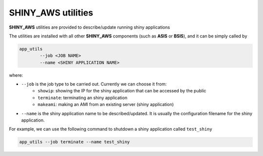 SHINY_AWS utilities
=====

**SHINY_AWS** utilities are provided to describe/update running shiny applications

The utilities are installed with all other **SHINY_AWS** components (such as **ASIS** or **BSIS**), and it can be simply called by

.. code-block:: bash

    app_utils
            --job <JOB NAME> 
            --name <SHINY APPLICATION NAME>


where:

- ``--job`` is the job type to be carried out. Currently we can choose it from:
    - ``showip``: showing the IP for the shiny application that can be accessed by the public
    - ``terminate``: terminating an shiny application
    - ``makeami``: making an AMI from an existing server (shiny application)

- ``--name`` is the shiny application name to be described/updated. It is usually the configuration filename for the shiny application.

For example, we can use the following command to shutdown a shiny application called ``test_shiny``

.. code-block:: bash

    app_utils --job terminate --name test_shiny